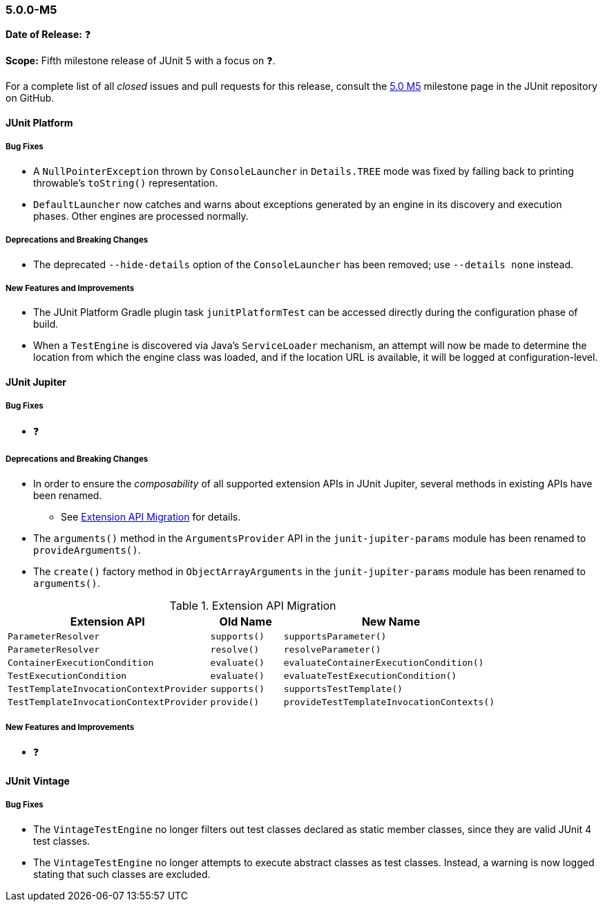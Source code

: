 [[release-notes-5.0.0-m5]]
=== 5.0.0-M5

*Date of Release:* ❓

*Scope:* Fifth milestone release of JUnit 5 with a focus on ❓.

For a complete list of all _closed_ issues and pull requests for this release, consult the
link:{junit5-repo}+/milestone/8?closed=1+[5.0 M5] milestone page in the JUnit repository
on GitHub.


[[release-notes-5.0.0-m5-junit-platform]]
==== JUnit Platform

===== Bug Fixes

* A `NullPointerException` thrown by `ConsoleLauncher` in `Details.TREE` mode was fixed
  by falling back to printing throwable's `toString()` representation.
* `DefaultLauncher` now catches and warns about exceptions generated by an engine in its
  discovery and execution phases. Other engines are processed normally.

===== Deprecations and Breaking Changes

* The deprecated `--hide-details` option of the `ConsoleLauncher` has been removed; use
  `--details none` instead.

===== New Features and Improvements

* The JUnit Platform Gradle plugin task `junitPlatformTest` can be accessed
  directly during the configuration phase of build.
* When a `TestEngine` is discovered via Java's `ServiceLoader` mechanism, an attempt
  will now be made to determine the location from which the engine class was loaded,
  and if the location URL is available, it will be logged at configuration-level.


[[release-notes-5.0.0-m5-junit-jupiter]]
==== JUnit Jupiter

===== Bug Fixes

* ❓

===== Deprecations and Breaking Changes

* In order to ensure the _composability_ of all supported extension APIs in JUnit
  Jupiter, several methods in existing APIs have been renamed.
** See <<release-notes-5.0.0-m5-migration-extension-api>> for details.
* The `arguments()` method in the `ArgumentsProvider` API in the `junit-jupiter-params`
  module has been renamed to `provideArguments()`.
* The `create()` factory method in `ObjectArrayArguments` in the `junit-jupiter-params`
  module has been renamed to `arguments()`.

[[release-notes-5.0.0-m5-migration-extension-api]]
.Extension API Migration
[cols="42,15,45"]
|===
| Extension API                           | Old Name     | New Name

| `ParameterResolver`                     | `supports()` | `supportsParameter()`
| `ParameterResolver`                     | `resolve()`  | `resolveParameter()`
| `ContainerExecutionCondition`           | `evaluate()` | `evaluateContainerExecutionCondition()`
| `TestExecutionCondition`                | `evaluate()` | `evaluateTestExecutionCondition()`
| `TestTemplateInvocationContextProvider` | `supports()` | `supportsTestTemplate()`
| `TestTemplateInvocationContextProvider` | `provide()`  | `provideTestTemplateInvocationContexts()`
|===

===== New Features and Improvements

* ❓


[[release-notes-5.0.0-m5-junit-vintage]]
==== JUnit Vintage

===== Bug Fixes

* The `VintageTestEngine` no longer filters out test classes declared as static member
  classes, since they are valid JUnit 4 test classes.
* The `VintageTestEngine` no longer attempts to execute abstract classes as test classes.
  Instead, a warning is now logged stating that such classes are excluded.
